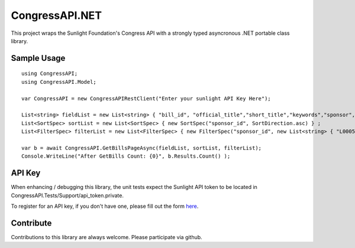 CongressAPI.NET
===============

This project wraps the Sunlight Foundation's Congress API with a strongly typed asyncronous .NET portable class library. 

Sample Usage
************

::

	using CongressAPI;
	using CongressAPI.Model;
	
	var CongressAPI = new CongressAPIRestClient("Enter your sunlight API Key Here");

	List<string> fieldList = new List<string> { "bill_id", "official_title","short_title","keywords","sponsor","sponsor_id","bill","titles" };
	List<SortSpec> sortList = new List<SortSpec> { new SortSpec("sponsor_id", SortDirection.asc) } ;
	List<FilterSpec> filterList = new List<FilterSpec> { new FilterSpec("sponsor_id", new List<string> { "L000585", "C001047" }, FilterOperator.oneof)} ;
	
	var b = await CongressAPI.GetBillsPageAsync(fieldList, sortList, filterList);
	Console.WriteLine("After GetBills Count: {0}", b.Results.Count() );

API Key
************

When enhancing / debugging this library, the unit tests expect the Sunlight API token to be located
in CongressAPI.Tests/Support/api_token.private.

To register for an API key, if you don't have one, please fill out the form
`here <http://services.sunlightlabs.com/accounts/register/>`_.


Contribute
**********

Contributions to this library are always welcome.  Please participate via github.
